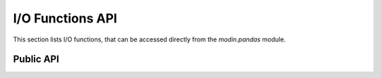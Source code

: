 I/O Functions API
"""""""""""""""""

This section lists I/O functions, that can be accessed directly from
the `modin.pandas` module.


Public API
----------

.. autosummary::
    :toctree: api/
    :recursive:

    modin.pandas.io